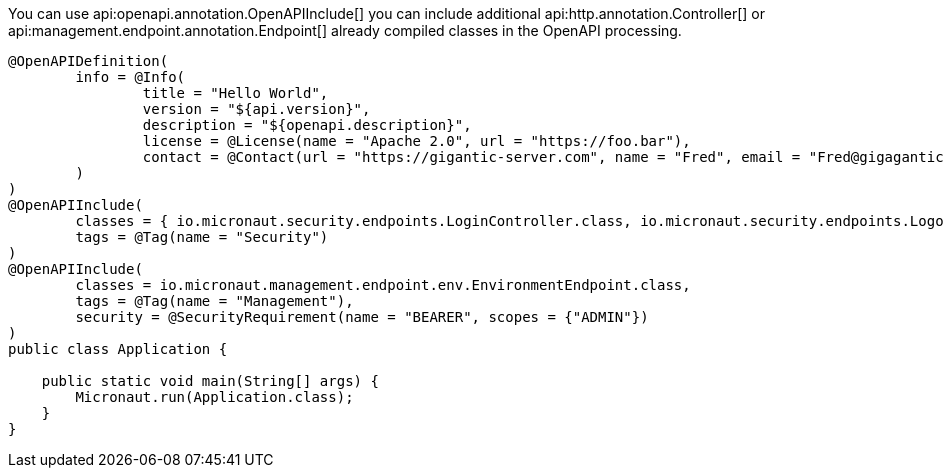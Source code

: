 You can use api:openapi.annotation.OpenAPIInclude[] you can include additional api:http.annotation.Controller[] or
api:management.endpoint.annotation.Endpoint[] already compiled 
classes in the OpenAPI processing. 

[source,java]
----
@OpenAPIDefinition(
        info = @Info(
                title = "Hello World",
                version = "${api.version}",
                description = "${openapi.description}",
                license = @License(name = "Apache 2.0", url = "https://foo.bar"),
                contact = @Contact(url = "https://gigantic-server.com", name = "Fred", email = "Fred@gigagantic-server.com")
        )
)
@OpenAPIInclude(
        classes = { io.micronaut.security.endpoints.LoginController.class, io.micronaut.security.endpoints.LogoutController.class },
        tags = @Tag(name = "Security")
)
@OpenAPIInclude(
        classes = io.micronaut.management.endpoint.env.EnvironmentEndpoint.class,
        tags = @Tag(name = "Management"),
        security = @SecurityRequirement(name = "BEARER", scopes = {"ADMIN"})
)
public class Application {

    public static void main(String[] args) {
        Micronaut.run(Application.class);
    }
}
----
